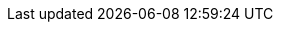 //
// Common links across runtimes documentation
//

:metering-doc-root: https://access.redhat.com/documentation/en-us/openshift_container_platform/4.6/html/metering/index

:redhat-tech-previews: https://access.redhat.com/support/offerings/techpreview/[Red Hat Technology Preview Features Support Scope]
